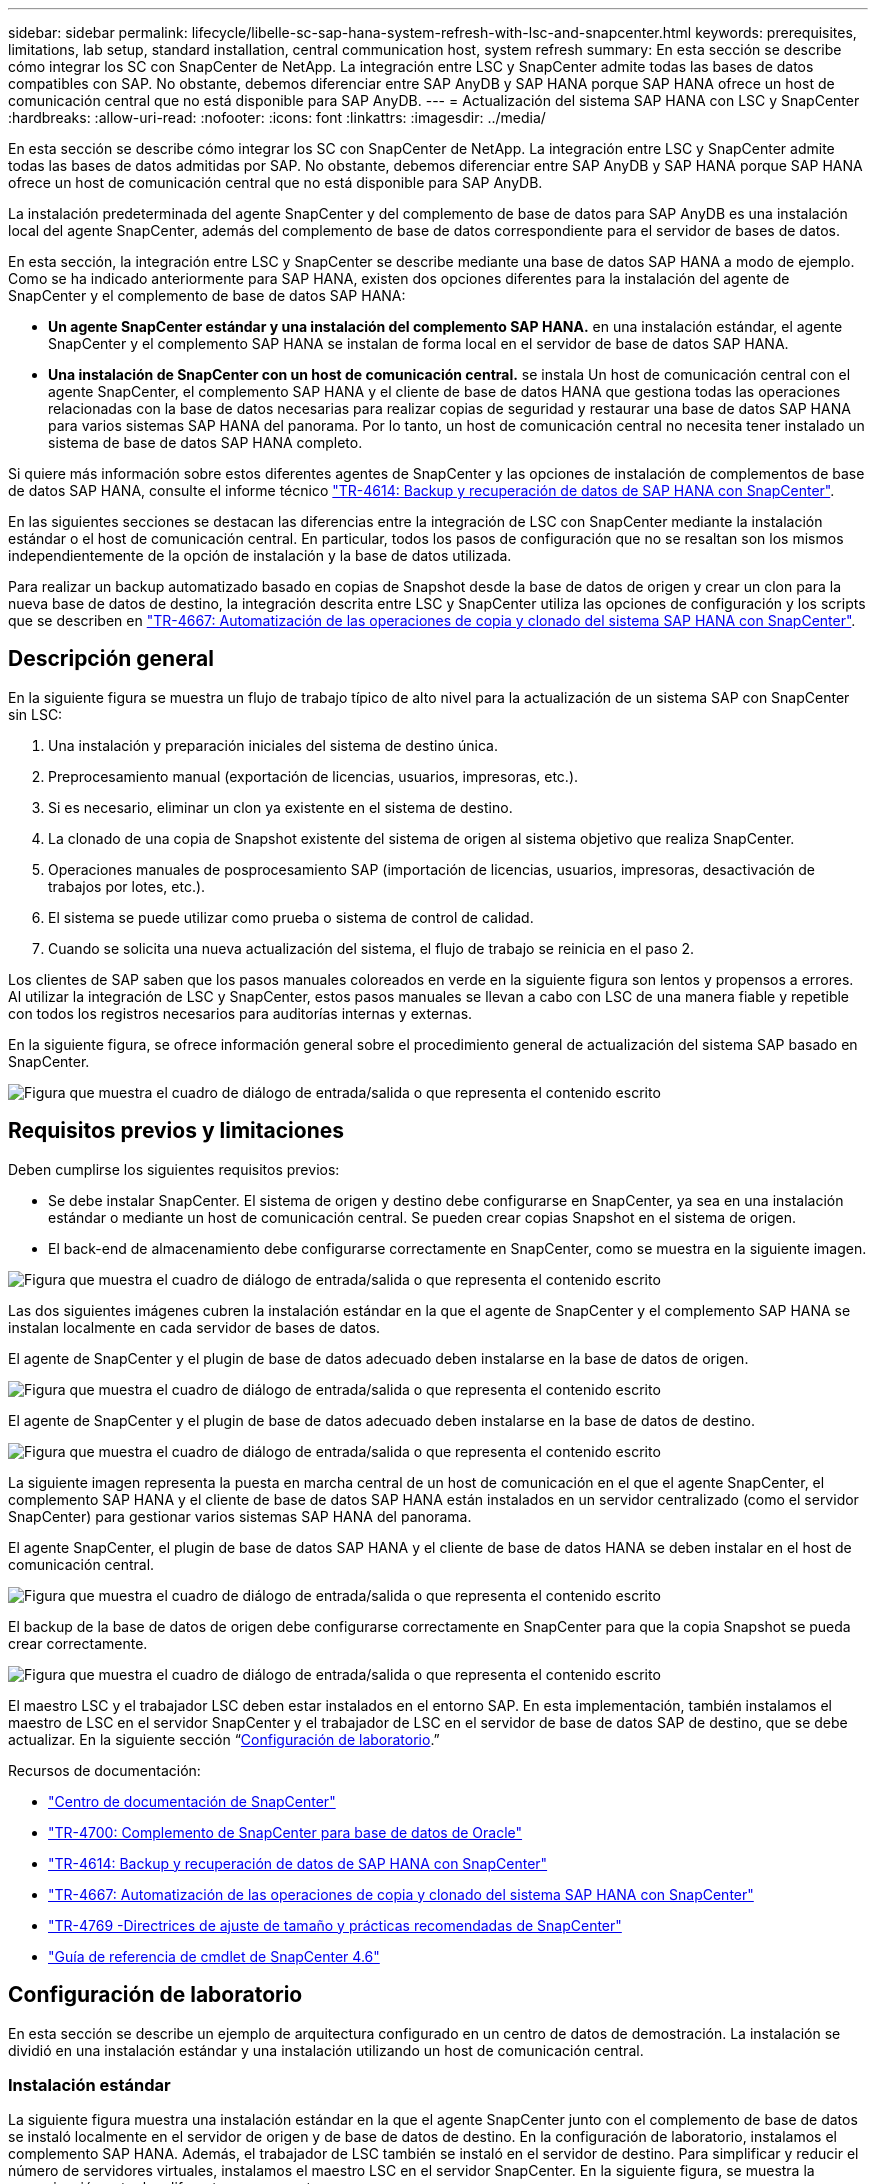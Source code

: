 ---
sidebar: sidebar 
permalink: lifecycle/libelle-sc-sap-hana-system-refresh-with-lsc-and-snapcenter.html 
keywords: prerequisites, limitations, lab setup, standard installation, central communication host, system refresh 
summary: En esta sección se describe cómo integrar los SC con SnapCenter de NetApp. La integración entre LSC y SnapCenter admite todas las bases de datos compatibles con SAP. No obstante, debemos diferenciar entre SAP AnyDB y SAP HANA porque SAP HANA ofrece un host de comunicación central que no está disponible para SAP AnyDB. 
---
= Actualización del sistema SAP HANA con LSC y SnapCenter
:hardbreaks:
:allow-uri-read: 
:nofooter: 
:icons: font
:linkattrs: 
:imagesdir: ../media/


[role="lead"]
En esta sección se describe cómo integrar los SC con SnapCenter de NetApp. La integración entre LSC y SnapCenter admite todas las bases de datos admitidas por SAP. No obstante, debemos diferenciar entre SAP AnyDB y SAP HANA porque SAP HANA ofrece un host de comunicación central que no está disponible para SAP AnyDB.

La instalación predeterminada del agente SnapCenter y del complemento de base de datos para SAP AnyDB es una instalación local del agente SnapCenter, además del complemento de base de datos correspondiente para el servidor de bases de datos.

En esta sección, la integración entre LSC y SnapCenter se describe mediante una base de datos SAP HANA a modo de ejemplo. Como se ha indicado anteriormente para SAP HANA, existen dos opciones diferentes para la instalación del agente de SnapCenter y el complemento de base de datos SAP HANA:

* *Un agente SnapCenter estándar y una instalación del complemento SAP HANA.* en una instalación estándar, el agente SnapCenter y el complemento SAP HANA se instalan de forma local en el servidor de base de datos SAP HANA.
* *Una instalación de SnapCenter con un host de comunicación central.* se instala Un host de comunicación central con el agente SnapCenter, el complemento SAP HANA y el cliente de base de datos HANA que gestiona todas las operaciones relacionadas con la base de datos necesarias para realizar copias de seguridad y restaurar una base de datos SAP HANA para varios sistemas SAP HANA del panorama. Por lo tanto, un host de comunicación central no necesita tener instalado un sistema de base de datos SAP HANA completo.


Si quiere más información sobre estos diferentes agentes de SnapCenter y las opciones de instalación de complementos de base de datos SAP HANA, consulte el informe técnico https://www.netapp.com/pdf.html?item=/media/12405-tr4614pdf.pdf["TR-4614: Backup y recuperación de datos de SAP HANA con SnapCenter"^].

En las siguientes secciones se destacan las diferencias entre la integración de LSC con SnapCenter mediante la instalación estándar o el host de comunicación central. En particular, todos los pasos de configuración que no se resaltan son los mismos independientemente de la opción de instalación y la base de datos utilizada.

Para realizar un backup automatizado basado en copias de Snapshot desde la base de datos de origen y crear un clon para la nueva base de datos de destino, la integración descrita entre LSC y SnapCenter utiliza las opciones de configuración y los scripts que se describen en link:https://docs.netapp.com/us-en/netapp-solutions-sap/lifecycle/sc-copy-clone-introduction.html["TR-4667: Automatización de las operaciones de copia y clonado del sistema SAP HANA con SnapCenter"^].



== Descripción general

En la siguiente figura se muestra un flujo de trabajo típico de alto nivel para la actualización de un sistema SAP con SnapCenter sin LSC:

. Una instalación y preparación iniciales del sistema de destino única.
. Preprocesamiento manual (exportación de licencias, usuarios, impresoras, etc.).
. Si es necesario, eliminar un clon ya existente en el sistema de destino.
. La clonado de una copia de Snapshot existente del sistema de origen al sistema objetivo que realiza SnapCenter.
. Operaciones manuales de posprocesamiento SAP (importación de licencias, usuarios, impresoras, desactivación de trabajos por lotes, etc.).
. El sistema se puede utilizar como prueba o sistema de control de calidad.
. Cuando se solicita una nueva actualización del sistema, el flujo de trabajo se reinicia en el paso 2.


Los clientes de SAP saben que los pasos manuales coloreados en verde en la siguiente figura son lentos y propensos a errores. Al utilizar la integración de LSC y SnapCenter, estos pasos manuales se llevan a cabo con LSC de una manera fiable y repetible con todos los registros necesarios para auditorías internas y externas.

En la siguiente figura, se ofrece información general sobre el procedimiento general de actualización del sistema SAP basado en SnapCenter.

image:libelle-sc-image1.png["Figura que muestra el cuadro de diálogo de entrada/salida o que representa el contenido escrito"]



== Requisitos previos y limitaciones

Deben cumplirse los siguientes requisitos previos:

* Se debe instalar SnapCenter. El sistema de origen y destino debe configurarse en SnapCenter, ya sea en una instalación estándar o mediante un host de comunicación central. Se pueden crear copias Snapshot en el sistema de origen.
* El back-end de almacenamiento debe configurarse correctamente en SnapCenter, como se muestra en la siguiente imagen.


image:libelle-sc-image2.png["Figura que muestra el cuadro de diálogo de entrada/salida o que representa el contenido escrito"]

Las dos siguientes imágenes cubren la instalación estándar en la que el agente de SnapCenter y el complemento SAP HANA se instalan localmente en cada servidor de bases de datos.

El agente de SnapCenter y el plugin de base de datos adecuado deben instalarse en la base de datos de origen.

image:libelle-sc-image3.png["Figura que muestra el cuadro de diálogo de entrada/salida o que representa el contenido escrito"]

El agente de SnapCenter y el plugin de base de datos adecuado deben instalarse en la base de datos de destino.

image:libelle-sc-image4.png["Figura que muestra el cuadro de diálogo de entrada/salida o que representa el contenido escrito"]

La siguiente imagen representa la puesta en marcha central de un host de comunicación en el que el agente SnapCenter, el complemento SAP HANA y el cliente de base de datos SAP HANA están instalados en un servidor centralizado (como el servidor SnapCenter) para gestionar varios sistemas SAP HANA del panorama.

El agente SnapCenter, el plugin de base de datos SAP HANA y el cliente de base de datos HANA se deben instalar en el host de comunicación central.

image:libelle-sc-image5.png["Figura que muestra el cuadro de diálogo de entrada/salida o que representa el contenido escrito"]

El backup de la base de datos de origen debe configurarse correctamente en SnapCenter para que la copia Snapshot se pueda crear correctamente.

image:libelle-sc-image6.png["Figura que muestra el cuadro de diálogo de entrada/salida o que representa el contenido escrito"]

El maestro LSC y el trabajador LSC deben estar instalados en el entorno SAP. En esta implementación, también instalamos el maestro de LSC en el servidor SnapCenter y el trabajador de LSC en el servidor de base de datos SAP de destino, que se debe actualizar. En la siguiente sección “<<Configuración de laboratorio>>.”

Recursos de documentación:

* https://docs.netapp.com/us-en/snapcenter/["Centro de documentación de SnapCenter"^]
* https://www.netapp.com/pdf.html?item=/media/12403-tr4700.pdf["TR-4700: Complemento de SnapCenter para base de datos de Oracle"^]
* https://www.netapp.com/pdf.html?item=/media/12405-tr4614pdf.pdf["TR-4614: Backup y recuperación de datos de SAP HANA con SnapCenter"^]
* https://docs.netapp.com/us-en/netapp-solutions-sap/lifecycle/sc-copy-clone-introduction.html["TR-4667: Automatización de las operaciones de copia y clonado del sistema SAP HANA con SnapCenter"^]
* https://fieldportal.netapp.com/content/883721["TR-4769 -Directrices de ajuste de tamaño y prácticas recomendadas de SnapCenter"^]
* https://library.netapp.com/ecm/ecm_download_file/ECMLP2880726["Guía de referencia de cmdlet de SnapCenter 4.6"^]




== Configuración de laboratorio

En esta sección se describe un ejemplo de arquitectura configurado en un centro de datos de demostración. La instalación se dividió en una instalación estándar y una instalación utilizando un host de comunicación central.



=== Instalación estándar

La siguiente figura muestra una instalación estándar en la que el agente SnapCenter junto con el complemento de base de datos se instaló localmente en el servidor de origen y de base de datos de destino. En la configuración de laboratorio, instalamos el complemento SAP HANA. Además, el trabajador de LSC también se instaló en el servidor de destino. Para simplificar y reducir el número de servidores virtuales, instalamos el maestro LSC en el servidor SnapCenter. En la siguiente figura, se muestra la comunicación entre los diferentes componentes.

image:libelle-sc-image7.png["Figura que muestra el cuadro de diálogo de entrada/salida o que representa el contenido escrito"]



=== Host de comunicación central

La siguiente figura muestra la configuración mediante un host de comunicación central. En esta configuración, el agente SnapCenter junto con el plugin de SAP HANA y el cliente de base de datos HANA se instalaron en un servidor dedicado. En esta configuración, utilizamos el servidor SnapCenter para instalar el host de comunicación central. Además, el trabajador de LSC se instaló de nuevo en el servidor de destino. Para simplificar y reducir el número de servidores virtuales, decidimos también instalar el maestro LSC en el servidor SnapCenter. La comunicación entre los diferentes componentes se ilustra en la siguiente figura.

image:libelle-sc-image8.png["Figura que muestra el cuadro de diálogo de entrada/salida o que representa el contenido escrito"]



== Pasos iniciales de preparación una vez para Libelle SystemCopy

Hay tres componentes principales de una instalación de LSC:

* *LSC master.* como su nombre indica, este es el componente maestro que controla el flujo de trabajo automático de una copia de sistema basada en Libelle. En el entorno de demostración, el maestro de LSC se instaló en el servidor SnapCenter.
* *Trabajador de LSC.* un trabajador de LSC es parte del software Libelle que normalmente se ejecuta en el sistema SAP de destino y ejecuta las secuencias de comandos necesarias para la copia automática del sistema. En el entorno de demostración, el trabajador LSC se instaló en el servidor de aplicaciones SAP HANA objetivo.
* *Satélite LSC.* un satélite LSC es parte del software Libelle que se ejecuta en un sistema de terceros en el que se deben ejecutar más scripts. El maestro de LSC también puede cumplir el papel de un sistema de satélites LSC al mismo tiempo.


Primero definimos todos los sistemas involucrados dentro de LSC, como se muestra en la siguiente imagen:

* *172.30.15.35.* la dirección IP del sistema fuente SAP y del sistema fuente SAP HANA.
* *172.30.15.3.* la dirección IP del LSC MASTER y del sistema satélite LSC para esta configuración. Como instalamos el maestro LSC en el servidor SnapCenter, los cmdlets de PowerShell de SnapCenter 4.x ya están disponibles en este host de Windows porque se instalaron durante la instalación del servidor SnapCenter. Decidimos habilitar la función de satélite LSC para este sistema y ejecutar todos los cmdlets de PowerShell de SnapCenter en este host. Si utiliza otro sistema, asegúrese de instalar los cmdlets de PowerShell de SnapCenter en este host según la documentación de SnapCenter.
* *172.30.15.36.* la dirección IP del sistema de destino SAP, el sistema de destino SAP HANA y el trabajador LSC.


En lugar de direcciones IP, nombres de host o nombres de dominio completos también se pueden utilizar.

La siguiente imagen muestra la configuración de LSC del maestro, trabajador, satélite, fuente SAP, destino SAP, base de datos de origen y base de datos de destino.

image:libelle-sc-image9.png["Figura que muestra el cuadro de diálogo de entrada/salida o que representa el contenido escrito"]

Para la integración principal, debemos volver a separar los pasos de configuración en la instalación estándar y la instalación utilizando un host de comunicación central.



=== Instalación estándar

En esta sección se describen los pasos de configuración necesarios cuando se utiliza una instalación estándar en la que se instalan el agente de SnapCenter y el plugin de base de datos necesario en los sistemas de origen y de destino. Al utilizar una instalación estándar, todas las tareas necesarias para montar el volumen de clonado y restaurar y recuperar el sistema de destino se llevan a cabo desde el agente SnapCenter que se ejecuta en el sistema de la base de datos de destino en el propio servidor. De este modo, es posible acceder a todos los detalles relacionados con clones que están disponibles a través de variables del entorno del agente SnapCenter. Por lo tanto, sólo necesita crear una tarea adicional en la fase de copia LSC. En esta tarea se lleva a cabo el proceso de copia de Snapshot en el sistema de la base de datos de origen y el proceso de clonado y restauración y recuperación en el sistema de la base de datos de destino. Todas las tareas relacionadas con SnapCenter se activan mediante un script de PowerShell que se introduce en la tarea LSC `NTAP_SYSTEM_CLONE`.

La siguiente imagen muestra la configuración de tareas LSC en la fase de copia.

image:libelle-sc-image10.png["Figura que muestra el cuadro de diálogo de entrada/salida o que representa el contenido escrito"]

La siguiente imagen resalta la configuración del `NTAP_SYSTEM_CLONE` proceso. Puesto que ejecuta un script de PowerShell, este script de Windows PowerShell se ejecuta en el sistema satélite. En este caso, se trata del servidor SnapCenter con el maestro LSC instalado que también actúa como un sistema satélite.

image:libelle-sc-image11.png["Figura que muestra el cuadro de diálogo de entrada/salida o que representa el contenido escrito"]

Dado que LSC debe estar al tanto de si la operación de copia Snapshot, clonado y recuperación se ha realizado correctamente, debe definir al menos dos tipos de código de retorno. Un código es para una ejecución correcta del script, y el otro código es para una ejecución fallida del script, como se muestra en la siguiente imagen.

* `LSC:OK` se debe escribir desde el script para obtener una salida estándar si la ejecución se ha realizado correctamente.
* `LSC:ERROR` si la ejecución ha fallado, se debe escribir desde la secuencia de comandos a la salida estándar.


image:libelle-sc-image12.png["Figura que muestra el cuadro de diálogo de entrada/salida o que representa el contenido escrito"]

La siguiente imagen muestra parte del script de PowerShell que se debe ejecutar para ejecutar un backup basado en Snapshot en el sistema de la base de datos de origen y un clon en el sistema de la base de datos de destino. La secuencia de comandos no está diseñada para ser completa. En su lugar, el script muestra cómo la integración entre LSC y SnapCenter puede verse y lo fácil que es configurarlo.

image:libelle-sc-image13.png["Figura que muestra el cuadro de diálogo de entrada/salida o que representa el contenido escrito"]

Dado que la secuencia de comandos se ejecuta en el maestro LSC (que también es un sistema satélite), el maestro LSC en el servidor SnapCenter debe ejecutarse como un usuario de Windows que tenga los permisos adecuados para ejecutar las operaciones de copia de seguridad y clonación en SnapCenter. Para verificar si el usuario tiene el permiso apropiado, el usuario debe poder ejecutar una copia Snapshot y un clon en la interfaz de usuario de SnapCenter.

No es necesario ejecutar el satélite LSC MASTER y el satélite LSC en el propio servidor SnapCenter. El satélite LSC Master y el satélite LSC pueden ejecutarse en cualquier máquina Windows. El requisito previo para ejecutar la secuencia de comandos de PowerShell en el satélite LSC es que se han instalado los cmdlets de PowerShell de SnapCenter en Windows Server.



=== Host de comunicación central

Para la integración entre LSC y SnapCenter utilizando un host de comunicación central, los únicos ajustes que deben realizarse se realizan en la fase de copia. La copia Snapshot y el clon se crean mediante el agente SnapCenter en el host de comunicación central. Por lo tanto, todos los detalles sobre los volúmenes recién creados solo están disponibles en el host de comunicación central y no en el servidor de base de datos de destino. Sin embargo, estos detalles son necesarios en el servidor de la base de datos de destino para montar el volumen clonado y llevar a cabo la recuperación. Este es el motivo por el que se necesitan dos tareas adicionales en la fase de copia. Se ejecuta una tarea en el host de comunicación central y se ejecuta una tarea en el servidor de base de datos de destino. Estas dos tareas se muestran en la siguiente imagen.

* *NTAP_SYSTEM_CLONE_CP.* esta tarea crea la copia Snapshot y el clon mediante un script de PowerShell que ejecuta las funciones SnapCenter necesarias en el host de comunicación central. Por lo tanto, esta tarea se ejecuta en el satélite LSC, que en nuestra instancia es el maestro LSC que se ejecuta en Windows. Este script recoge todos los detalles del clon y los volúmenes recién creados y los entrega a la segunda tarea `NTAP_MNT_RECOVER_CP`, Que se ejecuta en el trabajador LSC que se ejecuta en el servidor de base de datos de destino.
* * NTAP_MNT_RECOVER_CP.* esta tarea detiene el sistema SAP de destino y la base de datos SAP HANA, desmonta los volúmenes antiguos y, a continuación, monta los volúmenes clonados de almacenamiento recién creados basados en los parámetros que fueron pasados desde la tarea anterior `NTAP_SYSTEM_CLONE_CP`. A continuación, se restaura y recupera la base de datos SAP HANA de destino.


image:libelle-sc-image14.png["Figura que muestra el cuadro de diálogo de entrada/salida o que representa el contenido escrito"]

La siguiente imagen resalta la configuración de la tarea `NTAP_SYSTEM_CLONE_CP`. Se trata del script de Windows PowerShell que se ejecuta en el sistema por satélite. En este caso, el sistema satélite es el servidor SnapCenter con el maestro LSC instalado.

image:libelle-sc-image15.png["Figura que muestra el cuadro de diálogo de entrada/salida o que representa el contenido escrito"]

Como LSC debe saber si la operación de copia Snapshot y clonación se ha realizado correctamente, debe definir al menos dos tipos de código de retorno: Un código de retorno para una ejecución correcta del script y el otro para una ejecución fallida del script, como se muestra en la imagen siguiente.

* `LSC:OK` se debe escribir desde el script para obtener una salida estándar si la ejecución se ha realizado correctamente.
* `LSC:ERROR` debe escribirse desde el script a la salida estándar si la ejecución falló.


image:libelle-sc-image16.png["Figura que muestra el cuadro de diálogo de entrada/salida o que representa el contenido escrito"]

La siguiente imagen muestra parte del script de PowerShell que se debe ejecutar para ejecutar una copia Snapshot y un clon con el agente SnapCenter en el host de comunicación central. La secuencia de comandos no está pensada para estar completa. En su lugar, el script se utiliza para mostrar cómo la integración entre LSC y SnapCenter puede verse y lo fácil que es configurarlo.

image:libelle-sc-image17.png["Figura que muestra el cuadro de diálogo de entrada/salida o que representa el contenido escrito"]

Como se ha mencionado anteriormente, debe pasar el nombre del volumen clonado a la siguiente tarea `NTAP_MNT_RECOVER_CP` para montar el volumen clonado en el servidor de destino. El nombre del volumen clonado, también conocido como ruta de unión, se almacena en la variable `$JunctionPath`. La entrega a una tarea de LSC posterior se logra a través de una variable de LSC personalizada.

....
echo $JunctionPath > $_task(current, custompath1)_$
....
Dado que la secuencia de comandos se ejecuta en el maestro LSC (que también es un sistema satélite), el maestro LSC en el servidor SnapCenter debe ejecutarse como un usuario de Windows que tenga los permisos adecuados para ejecutar las operaciones de copia de seguridad y clonación en SnapCenter. Para verificar si tiene los permisos adecuados, el usuario debe poder ejecutar una copia de Snapshot y un clon en la interfaz gráfica de usuario de SnapCenter.

En la siguiente figura se destaca la configuración de la tarea `NTAP_MNT_RECOVER_CP`. Como queremos ejecutar una secuencia de comandos Shell de Linux, se trata de una secuencia de comandos ejecutada en el sistema de base de datos de destino.

image:libelle-sc-image18.png["Figura que muestra el cuadro de diálogo de entrada/salida o que representa el contenido escrito"]

Dado que el LSC debe estar consciente del montaje de los volúmenes clonados y si la restauración y recuperación de la base de datos de destino se realizó correctamente, debemos definir al menos dos tipos de código de retorno. Un código es para una ejecución correcta del script y uno es para una ejecución fallida del script, como se muestra en la siguiente figura.

* `LSC:OK` se debe escribir desde el script para obtener una salida estándar si la ejecución se ha realizado correctamente.
* `LSC:ERROR` debe escribirse desde el script a la salida estándar si la ejecución falló.


image:libelle-sc-image19.png["Figura que muestra el cuadro de diálogo de entrada/salida o que representa el contenido escrito"]

En la siguiente figura, se muestra parte del script Linux Shell que se utilizó para detener la base de datos de destino, desmontar el volumen antiguo, montar el volumen clonado, y restaurar y recuperar la base de datos de destino. En la tarea anterior, la ruta de unión se escribió en una variable LSC. El siguiente comando lee esta variable LSC y almacena el valor en `$JunctionPath` Variable de la secuencia de comandos del shell de Linux.

....
JunctionPath=$_include($_task(NTAP_SYSTEM_CLONE_CP, custompath1)_$, 1, 1)_$
....
El trabajador del LSC en el sistema de destino se ejecuta como `<sidaadm>`, pero los comandos de montaje deben ejecutarse como usuario root. Por eso debe crear el `central_plugin_host_wrapper_script.sh`. El script `central_plugin_host_wrapper_script.sh` se llama desde la tarea `NTAP_MNT_RECOVERY_CP` con el `sudo` comando. Con el `sudo` Comando, el script se ejecuta con UID 0 y podemos realizar todos los pasos posteriores, como desmontar los volúmenes antiguos, montar los volúmenes clonados y restaurar y recuperar la base de datos de destino. Para habilitar la ejecución de scripts mediante `sudo`, se debe agregar la siguiente línea en `/etc/sudoers`:

....
hn6adm ALL=(root) NOPASSWD:/usr/local/bin/H06/central_plugin_host_wrapper_script.sh
....
image:libelle-sc-image20.png["Figura que muestra el cuadro de diálogo de entrada/salida o que representa el contenido escrito"]



== Operación de actualización del sistema SAP HANA

Ahora que se han llevado a cabo todas las tareas de integración necesarias entre LSC y SnapCenter de NetApp, iniciar una actualización del sistema SAP totalmente automatizada es una tarea mediante un solo clic.

La siguiente figura muestra la tarea `NTAP`_`SYSTEM`_`CLONE` en una instalación estándar. Como puede ver, la creación de una copia Snapshot y un clon, el montaje del volumen clonado en el servidor de la base de datos de destino y la restauración y recuperación de la base de datos de destino tardaron aproximadamente 14 minutos. Sorprendentemente, con Snapshot y la tecnología FlexClone de NetApp, la duración de esta tarea es prácticamente la misma, independientemente del tamaño de la base de datos de origen.

image:libelle-sc-image21.png["Figura que muestra el cuadro de diálogo de entrada/salida o que representa el contenido escrito"]

En la siguiente figura se muestran las dos tareas `NTAP_SYSTEM_CLONE_CP` y.. `NTAP_MNT_RECOVERY_CP` cuando se utiliza un host de comunicación central. Como puede ver, la creación de una copia Snapshot, un clon, el montaje del volumen clonado en el servidor de la base de datos de destino y la restauración y recuperación de la base de datos de destino tardaron aproximadamente 12 minutos. Esto es más o menos el mismo tiempo necesario para llevar a cabo estos pasos cuando se utiliza una instalación estándar. De nuevo, la tecnología Snapshot y FlexClone de NetApp permiten realizar estas tareas de forma rápida y constante, independientemente del tamaño de la base de datos de origen.

image:libelle-sc-image22.png["Figura que muestra el cuadro de diálogo de entrada/salida o que representa el contenido escrito"]

